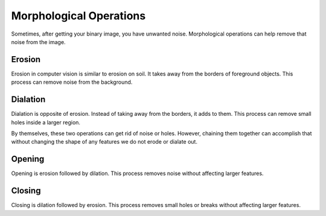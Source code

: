 Morphological Operations
========================

Sometimes, after getting your binary image, you have unwanted noise. Morphological operations can help remove that noise from the image.

Erosion
_______

Erosion in computer vision is similar to erosion on soil. It takes away from the borders of foreground objects. This process can remove noise from the background.

.. tabs::

   .. code-tab:: py

      kernel = np.ones((3, 3), np.uint8)
      binary_img = cv2.erode(binary_img, kernel, iterations = 1)


Dialation
_________

Dialation is opposite of erosion. Instead of taking away from the borders, it adds to them. This process can remove small holes inside a larger region.

.. tabs::

   .. code-tab:: py

      kernel = np.ones((3, 3), np.uint8)
      binary_img = cv2.dialate(binary_img, kernel, iterations = 1)


By themselves, these two operations can get rid of noise or holes. However, chaining them together can accomplish that without changing the shape of any features we do not erode or dialate out.


Opening
_______
Opening is erosion followed by dilation. This process removes noise without affecting larger features.

.. tabs::

   .. code-tab:: py

      kernel = np.ones((3, 3), np.uint8)
      binary_img = cv2.morphologyEx(binary_img, cv2.MORPH_OPEN, kernel)


Closing
_______
Closing is dilation followed by erosion. This process removes small holes or breaks without affecting larger features.

.. tabs::

   .. code-tab:: py

      kernel = np.ones((3, 3), np.uint8)
      binary_img = cv2.morphologyEx(binary_img, cv2.MORPH_CLOSE, kernel)
